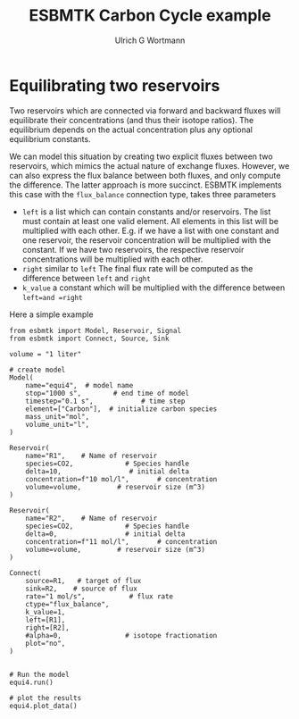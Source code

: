 #+TITLE: ESBMTK Carbon Cycle example
#+AUTHOR:Ulrich G Wortmann
#+STARTUP: showall
#+OPTIONS: todo:nil tasks:nil tags:nil toc:nil
#+PROPERTY: header-args :eval never-export
#+EXCLUDE_TAGS: noexport
#+LATEX_HEADER: \usepackage{breakurl}
#+LATEX_HEADER: \usepackage{newuli}
#+LATEX_HEADER: \usepackage{uli-german-paragraphs}
#+latex_header: \usepackage{natbib}
#+latex_header: \usepackage{natmove}

* Equilibrating two reservoirs

Two reservoirs which are connected via forward and backward fluxes
will equilibrate their concentrations (and thus their isotope
ratios). The equilibrium depends on the actual concentration plus any
optional equilibrium constants. 

We can model this situation by creating two explicit fluxes between
two reservoirs, which mimics the actual nature of exchange
fluxes. However, we can also express the flux balance between both
fluxes, and only compute the difference. The latter approach is more
succinct. ESBMTK implements this case with the =flux_balance= connection type, takes three parameters

 - =left= is a list which can contain constants and/or reservoirs. The
   list must contain at least one valid element. All elements in this
   list will be multiplied with each other. E.g. if we have a list
   with one constant and one reservoir, the reservoir concentration
   will be multiplied with the constant. If we have two reservoirs,
   the respective reservoir concentrations will be multiplied with
   each other.
 - =right= similar to =left= The final flux rate will be computed as the difference between =left= and =right=
 - =k_value= a constant which will be multiplied with the difference
   between =left=and =right=

Here a simple example

#+BEGIN_SRC ipython :tangle equi4.py
from esbmtk import Model, Reservoir, Signal
from esbmtk import Connect, Source, Sink

volume = "1 liter"

# create model
Model(
    name="equi4",  # model name
    stop="1000 s",        # end time of model
    timestep="0.1 s",            # time step
    element=["Carbon"],  # initialize carbon species
    mass_unit="mol",
    volume_unit="l",
)

Reservoir(
    name="R1",    # Name of reservoir
    species=CO2,             # Species handle
    delta=10,                 # initial delta
    concentration=f"10 mol/l",       # concentration
    volume=volume,         # reservoir size (m^3)
)

Reservoir(
    name="R2",    # Name of reservoir
    species=CO2,             # Species handle
    delta=0,                 # initial delta
    concentration=f"11 mol/l",       # concentration
    volume=volume,         # reservoir size (m^3)
)

Connect(
    source=R1,   # target of flux
    sink=R2,    # source of flux
    rate="1 mol/s",           # flux rate
    ctype="flux_balance",
    k_value=1,
    left=[R1],
    right=[R2],
    #alpha=0,                # isotope fractionation
    plot="no",
)


# Run the model
equi4.run()

# plot the results
equi4.plot_data()
#+END_SRC

#+RESULTS:
:results:
# Out [5]: 
# output

ESBMTK  Copyright (C) 2020  Ulrich G.Wortmann
This program comes with ABSOLUTELY NO WARRANTY
For details see the LICENSE file
This is free software, and you are welcome to redistribute it
under certain conditions; See the LICENSE file for details.

Execution took 0.005507877000000327 seconds

# text/plain
: <Figure size 500x300 with 2 Axes>

# image/png
[[file:obipy-resources/4590b61a271e20ad6c85543bc9a70f18631849e9/a8d4c522d745b2391c8ee0fb5ee74e300d9ef764.png]]

# text/plain
: <Figure size 500x300 with 2 Axes>

# image/png
[[file:obipy-resources/4590b61a271e20ad6c85543bc9a70f18631849e9/a2718a44b8f3c92056db58e8bdddebd1e5979cb0.png]]
:end:





